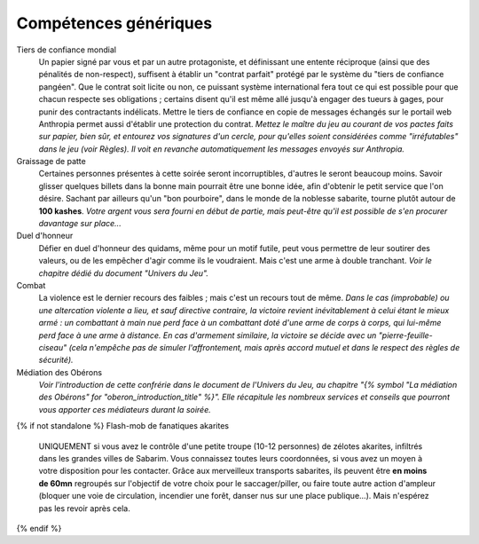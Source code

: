 ﻿

Compétences génériques
=============================


Tiers de confiance mondial
  Un papier signé par vous et par un autre protagoniste, et définissant une entente réciproque (ainsi que des pénalités de non-respect), suffisent à établir un "contrat parfait" protégé par le système du "tiers de confiance pangéen". Que le contrat soit licite ou non, ce puissant système international fera tout ce qui est possible pour que chacun respecte ses obligations ; certains disent qu'il est même allé jusqu'à engager des tueurs à gages, pour punir des contractants indélicats. Mettre le tiers de confiance en copie de messages échangés sur le portail web Anthropia permet aussi d'établir une protection du contrat. *Mettez le maître du jeu au courant de vos pactes faits sur papier, bien sûr, et entourez vos signatures d'un cercle, pour qu'elles soient considérées comme "irréfutables" dans le jeu (voir Règles). Il voit en revanche automatiquement les messages envoyés sur Anthropia.*

Graissage de patte
  Certaines personnes présentes à cette soirée seront incorruptibles, d'autres le seront beaucoup moins.
  Savoir glisser quelques billets dans la bonne main pourrait être une bonne idée, afin d'obtenir le petit service que l'on désire. Sachant par ailleurs qu'un "bon pourboire", dans le monde de la noblesse sabarite, tourne plutôt autour de **100 kashes**. *Votre argent vous sera fourni en début de partie, mais peut-être qu'il est possible de s'en procurer davantage sur place...*

Duel d'honneur
  Défier en duel d'honneur des quidams, même pour un motif futile, peut vous permettre de leur soutirer des valeurs, ou de les empêcher d'agir comme ils le voudraient. Mais c'est une arme à double tranchant. *Voir le chapitre dédié du document "Univers du Jeu".*

Combat
  La violence est le dernier recours des faibles ; mais c'est un recours tout de même. *Dans le cas (improbable) ou une altercation violente a lieu, et sauf directive contraire, la victoire revient inévitablement à celui étant le mieux armé : un combattant à main nue perd face à un combattant doté d'une arme de corps à corps, qui lui-même perd face à une arme à distance. En cas d'armement similaire, la victoire se décide avec un "pierre-feuille-ciseau" (cela n'empêche pas de simuler l'affrontement, mais après accord mutuel et dans le respect des règles de sécurité).*

Médiation des Obérons
  *Voir l'introduction de cette confrérie dans le document de l'Univers du Jeu, au chapitre "{% symbol "La médiation des Obérons" for "oberon_introduction_title" %}". Elle récapitule les nombreux services et conseils que pourront vous apporter ces médiateurs durant la soirée.*

{% if not standalone %}
Flash-mob de fanatiques akarites
  UNIQUEMENT si vous avez le contrôle d'une petite troupe (10-12 personnes) de zélotes akarites, infiltrés dans les grandes villes de Sabarim.
  Vous connaissez toutes leurs coordonnées, si vous avez un moyen à votre disposition pour les contacter.
  Grâce aux merveilleux transports sabarites, ils peuvent être **en moins de 60mn** regroupés sur l'objectif de votre choix pour le saccager/piller, ou faire toute autre action d'ampleur (bloquer une voie de circulation, incendier une forêt, danser nus sur une place publique...). Mais n'espérez pas les revoir après cela.
{% endif %}
